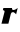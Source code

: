 SplineFontDB: 3.2
FontName: 0000_0000.ttf
FullName: Untitled44
FamilyName: Untitled44
Weight: Regular
Copyright: Copyright (c) 2021, 
UComments: "2021-10-20: Created with FontForge (http://fontforge.org)"
Version: 001.000
ItalicAngle: 0
UnderlinePosition: -100
UnderlineWidth: 50
Ascent: 800
Descent: 200
InvalidEm: 0
LayerCount: 2
Layer: 0 0 "Back" 1
Layer: 1 0 "Fore" 0
XUID: [1021 412 1318575179 7083864]
OS2Version: 0
OS2_WeightWidthSlopeOnly: 0
OS2_UseTypoMetrics: 1
CreationTime: 1634731554
ModificationTime: 1634731554
OS2TypoAscent: 0
OS2TypoAOffset: 1
OS2TypoDescent: 0
OS2TypoDOffset: 1
OS2TypoLinegap: 0
OS2WinAscent: 0
OS2WinAOffset: 1
OS2WinDescent: 0
OS2WinDOffset: 1
HheadAscent: 0
HheadAOffset: 1
HheadDescent: 0
HheadDOffset: 1
OS2Vendor: 'PfEd'
DEI: 91125
Encoding: ISO8859-1
UnicodeInterp: none
NameList: AGL For New Fonts
DisplaySize: -48
AntiAlias: 1
FitToEm: 0
BeginChars: 256 1

StartChar: r
Encoding: 114 114 0
Width: 457
Flags: HW
LayerCount: 2
Fore
SplineSet
443 393 m 1
 436.333333333 389 429.333333333 384.166666667 422 378.5 c 128
 414.666666667 372.833333333 406.5 367.333333333 397.5 362 c 128
 388.5 356.666666667 378.833333333 352 368.5 348 c 128
 358.166666667 344 347 342 335 342 c 0
 319.666666667 342 309.833333333 346.5 305.5 355.5 c 128
 301.166666667 364.5 299 376.333333333 299 391 c 1
 84 391 l 1
 72 337 l 1
 86 337 96.5 335 103.5 331 c 128
 110.5 327 114 319.333333333 114 308 c 0
 114 304.666666667 113.666666667 301 113 297 c 128
 112.333333333 293 111.333333333 288.333333333 110 283 c 2
 37 0 l 1
 210 0 l 1
 271 246 l 2
 278.333333333 275.333333333 296.333333333 290 325 290 c 0
 330.333333333 290 336.5 288.166666667 343.5 284.5 c 128
 350.5 280.833333333 357.666666667 276.333333333 365 271 c 128
 372.333333333 265.666666667 379.333333333 259.666666667 386 253 c 128
 392.666666667 246.333333333 398.333333333 240 403 234 c 1
 443 393 l 1
EndSplineSet
EndChar
EndChars
EndSplineFont
